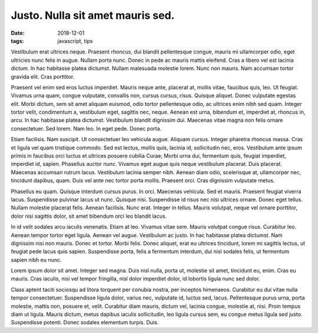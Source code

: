 Justo. Nulla sit amet mauris sed.
===================================================

:date: 2018-12-01
:tags: javascript, tips

Vestibulum erat ultrices neque. Praesent rhoncus, dui blandit pellentesque
congue, mauris mi ullamcorper odio, eget ultricies nunc felis in augue. Nullam
porta nunc. Donec in pede ac mauris mattis eleifend. Cras a libero vel est
lacinia dictum. In hac habitasse platea dictumst. Nullam malesuada molestie
lorem. Nunc non mauris. Nam accumsan tortor gravida elit. Cras porttitor.

Praesent vel enim sed eros luctus imperdiet. Mauris neque ante, placerat at,
mollis vitae, faucibus quis, leo. Ut feugiat. Vivamus urna quam, congue
vulputate, convallis non, cursus cursus, risus. Quisque aliquet. Donec
vulputate egestas elit. Morbi dictum, sem sit amet aliquam euismod, odio tortor
pellentesque odio, ac ultrices enim nibh sed quam. Integer tortor velit,
condimentum a, vestibulum eget, sagittis nec, neque. Aenean est urna, bibendum
et, imperdiet at, rhoncus in, arcu. In hac habitasse platea dictumst.
Vestibulum blandit dignissim dui. Maecenas vitae magna non felis ornare
consectetuer. Sed lorem. Nam leo. In eget pede. Donec porta.

Etiam facilisis. Nam suscipit. Ut consectetuer leo vehicula augue. Aliquam
cursus. Integer pharetra rhoncus massa. Cras et ligula vel quam tristique
commodo. Sed est lectus, mollis quis, lacinia id, sollicitudin nec, eros.
Vestibulum ante ipsum primis in faucibus orci luctus et ultrices posuere
cubilia Curae; Morbi urna dui, fermentum quis, feugiat imperdiet, imperdiet id,
sapien. Phasellus auctor nunc. Vivamus eget augue quis neque vestibulum
placerat. Duis placerat. Maecenas accumsan rutrum lacus. Vestibulum lacinia
semper nibh. Aenean diam odio, scelerisque at, ullamcorper nec, tincidunt
dapibus, quam. Duis vel ante nec tortor porta mollis. Praesent orci. Cras
dignissim vulputate metus.

Phasellus eu quam. Quisque interdum cursus purus. In orci. Maecenas vehicula.
Sed et mauris. Praesent feugiat viverra lacus. Suspendisse pulvinar lacus ut
nunc. Quisque nisi. Suspendisse id risus nec nisi ultrices ornare. Donec eget
tellus. Nullam molestie placerat felis. Aenean facilisis. Nunc erat. Integer in
tellus. Mauris volutpat, neque vel ornare porttitor, dolor nisi sagittis dolor,
sit amet bibendum orci leo blandit lacus.

In id velit sodales arcu iaculis venenatis. Etiam at leo. Vivamus vitae sem.
Mauris volutpat congue risus. Curabitur leo. Aenean tempor tortor eget ligula.
Aenean vel augue. Vestibulum ac justo. In hac habitasse platea dictumst. Nam
dignissim nisi non mauris. Donec et tortor. Morbi felis. Donec aliquet, erat eu
ultrices tincidunt, lorem mi sagittis lectus, ut feugiat pede lacus quis
sapien. Suspendisse porta, felis a fermentum interdum, dui nisl sodales felis,
ut fermentum sapien nibh eu nunc.

Lorem ipsum dolor sit amet. Integer sed magna. Duis nisl nulla, porta ut,
molestie sit amet, tincidunt eu, enim. Cras eu mauris. Cras iaculis, nisi vel
tempor fringilla, nisl dolor imperdiet dolor, id lobortis ligula nunc sed
dolor.

Class aptent taciti sociosqu ad litora torquent per conubia nostra, per
inceptos himenaeos. Curabitur eu dui vitae nulla tempor consectetuer.
Suspendisse ligula dolor, varius nec, vulputate id, luctus sed, lacus.
Pellentesque purus urna, porta molestie, mattis non, posuere et, velit.
Curabitur diam mauris, dictum vel, lacinia congue, molestie at, nisi. Proin
tempus diam ut ligula. Mauris dictum, metus dapibus iaculis sollicitudin, leo
ligula cursus sem, eu congue metus ligula sed justo. Suspendisse potenti. Donec
sodales elementum turpis. Duis.

